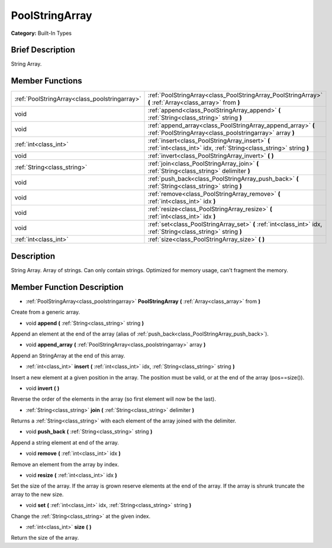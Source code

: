 .. Generated automatically by doc/tools/makerst.py in Godot's source tree.
.. DO NOT EDIT THIS FILE, but the PoolStringArray.xml source instead.
.. The source is found in doc/classes or modules/<name>/doc_classes.

.. _class_PoolStringArray:

PoolStringArray
===============

**Category:** Built-In Types

Brief Description
-----------------

String Array.

Member Functions
----------------

+------------------------------------------------+---------------------------------------------------------------------------------------------------------------------------+
| :ref:`PoolStringArray<class_poolstringarray>`  | :ref:`PoolStringArray<class_PoolStringArray_PoolStringArray>`  **(** :ref:`Array<class_array>` from  **)**                |
+------------------------------------------------+---------------------------------------------------------------------------------------------------------------------------+
| void                                           | :ref:`append<class_PoolStringArray_append>`  **(** :ref:`String<class_string>` string  **)**                              |
+------------------------------------------------+---------------------------------------------------------------------------------------------------------------------------+
| void                                           | :ref:`append_array<class_PoolStringArray_append_array>`  **(** :ref:`PoolStringArray<class_poolstringarray>` array  **)** |
+------------------------------------------------+---------------------------------------------------------------------------------------------------------------------------+
| :ref:`int<class_int>`                          | :ref:`insert<class_PoolStringArray_insert>`  **(** :ref:`int<class_int>` idx, :ref:`String<class_string>` string  **)**   |
+------------------------------------------------+---------------------------------------------------------------------------------------------------------------------------+
| void                                           | :ref:`invert<class_PoolStringArray_invert>`  **(** **)**                                                                  |
+------------------------------------------------+---------------------------------------------------------------------------------------------------------------------------+
| :ref:`String<class_string>`                    | :ref:`join<class_PoolStringArray_join>`  **(** :ref:`String<class_string>` delimiter  **)**                               |
+------------------------------------------------+---------------------------------------------------------------------------------------------------------------------------+
| void                                           | :ref:`push_back<class_PoolStringArray_push_back>`  **(** :ref:`String<class_string>` string  **)**                        |
+------------------------------------------------+---------------------------------------------------------------------------------------------------------------------------+
| void                                           | :ref:`remove<class_PoolStringArray_remove>`  **(** :ref:`int<class_int>` idx  **)**                                       |
+------------------------------------------------+---------------------------------------------------------------------------------------------------------------------------+
| void                                           | :ref:`resize<class_PoolStringArray_resize>`  **(** :ref:`int<class_int>` idx  **)**                                       |
+------------------------------------------------+---------------------------------------------------------------------------------------------------------------------------+
| void                                           | :ref:`set<class_PoolStringArray_set>`  **(** :ref:`int<class_int>` idx, :ref:`String<class_string>` string  **)**         |
+------------------------------------------------+---------------------------------------------------------------------------------------------------------------------------+
| :ref:`int<class_int>`                          | :ref:`size<class_PoolStringArray_size>`  **(** **)**                                                                      |
+------------------------------------------------+---------------------------------------------------------------------------------------------------------------------------+

Description
-----------

String Array. Array of strings. Can only contain strings. Optimized for memory usage, can't fragment the memory.

Member Function Description
---------------------------

.. _class_PoolStringArray_PoolStringArray:

- :ref:`PoolStringArray<class_poolstringarray>`  **PoolStringArray**  **(** :ref:`Array<class_array>` from  **)**

Create from a generic array.

.. _class_PoolStringArray_append:

- void  **append**  **(** :ref:`String<class_string>` string  **)**

Append an element at the end of the array (alias of :ref:`push_back<class_PoolStringArray_push_back>`).

.. _class_PoolStringArray_append_array:

- void  **append_array**  **(** :ref:`PoolStringArray<class_poolstringarray>` array  **)**

Append an StringArray at the end of this array.

.. _class_PoolStringArray_insert:

- :ref:`int<class_int>`  **insert**  **(** :ref:`int<class_int>` idx, :ref:`String<class_string>` string  **)**

Insert a new element at a given position in the array. The position must be valid, or at the end of the array (pos==size()).

.. _class_PoolStringArray_invert:

- void  **invert**  **(** **)**

Reverse the order of the elements in the array (so first element will now be the last).

.. _class_PoolStringArray_join:

- :ref:`String<class_string>`  **join**  **(** :ref:`String<class_string>` delimiter  **)**

Returns a :ref:`String<class_string>` with each element of the array joined with the delimiter.

.. _class_PoolStringArray_push_back:

- void  **push_back**  **(** :ref:`String<class_string>` string  **)**

Append a string element at end of the array.

.. _class_PoolStringArray_remove:

- void  **remove**  **(** :ref:`int<class_int>` idx  **)**

Remove an element from the array by index.

.. _class_PoolStringArray_resize:

- void  **resize**  **(** :ref:`int<class_int>` idx  **)**

Set the size of the array. If the array is grown reserve elements at the end of the array. If the array is shrunk truncate the array to the new size.

.. _class_PoolStringArray_set:

- void  **set**  **(** :ref:`int<class_int>` idx, :ref:`String<class_string>` string  **)**

Change the :ref:`String<class_string>` at the given index.

.. _class_PoolStringArray_size:

- :ref:`int<class_int>`  **size**  **(** **)**

Return the size of the array.


